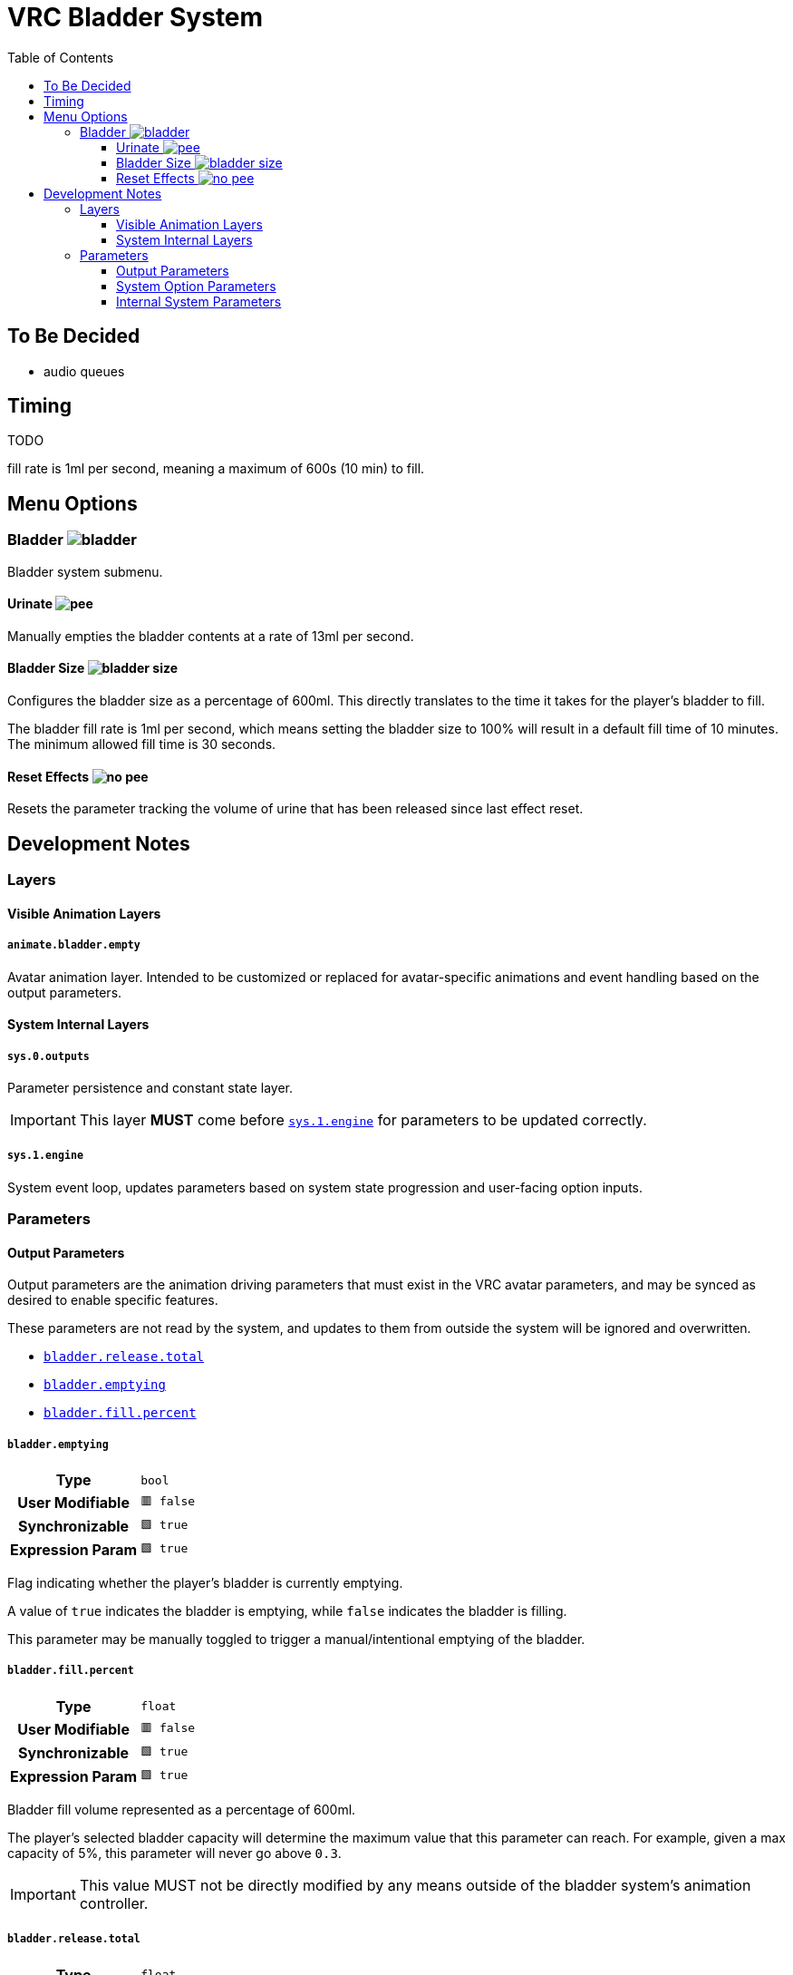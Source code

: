 = VRC Bladder System
:icons: font
:toc:
:toclevels: 3

== To Be Decided

* audio queues


== Timing

TODO

fill rate is 1ml per second, meaning a maximum of 600s (10 min) to fill.



== Menu Options

=== Bladder image:Docs/Images/bladder.png[]

Bladder system submenu.


==== Urinate image:Docs/Images/pee.png[]

Manually empties the bladder contents at a rate of 13ml per second.


==== Bladder Size image:Docs/Images/bladder-size.png[]

Configures the bladder size as a percentage of 600ml.  This directly translates
to the time it takes for the player's bladder to fill.

The bladder fill rate is 1ml per second, which means setting the bladder size to
100% will result in a default fill time of 10 minutes.  The minimum allowed fill
time is 30 seconds.


==== Reset Effects image:Docs/Images/no-pee.png[]

Resets the parameter tracking the volume of urine that has been released since
last effect reset.


== Development Notes

=== Layers

==== Visible Animation Layers

===== `animate.bladder.empty`

Avatar animation layer.  Intended to be customized or replaced for
avatar-specific animations and event handling based on the output parameters.

==== System Internal Layers

===== `sys.0.outputs`

Parameter persistence and constant state layer.

[IMPORTANT]
This layer *MUST* come before <<sys-engine>> for parameters to be updated
correctly.


[#sys-engine]
===== `sys.1.engine`

System event loop, updates parameters based on system state progression and
user-facing option inputs.


=== Parameters

==== Output Parameters

Output parameters are the animation driving parameters that must exist in the
VRC avatar parameters, and may be synced as desired to enable specific features.

These parameters are not read by the system, and updates to them from outside
the system will be ignored and overwritten.

* <<param-release-total>>
* <<param-emptying>>
* <<param-fill-percent>>


[#param-emptying]
===== `bladder.emptying`

[cols=">1h,1m"]
|===
| Type             | bool
| User Modifiable  | 🟥 false
| Synchronizable   | 🟩 true
| Expression Param | 🟩 true
|===

Flag indicating whether the player's bladder is currently emptying.

A value of `true` indicates the bladder is emptying, while `false` indicates the
bladder is filling.

This parameter may be manually toggled to trigger a manual/intentional emptying
of the bladder.


[#param-fill-percent]
===== `bladder.fill.percent`

[cols=">1h,1m"]
|===
| Type             | float
| User Modifiable  | 🟥 false
| Synchronizable   | 🟩 true
| Expression Param | 🟩 true
|===

Bladder fill volume represented as a percentage of 600ml.

The player's selected bladder capacity will determine the maximum value that
this parameter can reach.  For example, given a max capacity of 5%, this
parameter will never go above `0.3`.

[IMPORTANT]
This value MUST not be directly modified by any means outside of the bladder
system's animation controller.


[#param-release-total]
===== `bladder.release.total`

[cols=">1h,1m"]
|===
| Type             | float
| User Modifiable  | 🟥 false
| Synchronizable   | 🟩 true
| Expression Param | 🟩 true
|===

Tracks the total bladder release volume as a percentage of the maximum bladder
capacity of 600ml.

This value updates in steps of `0.0221` which is based on a urine flow rate of
13ml per second.


==== System Option Parameters

Player-facing menu option parameters that enable, disable, or alter the bladder
system's behavior.

These options should not be synced, as they serve no purpose for non-local
animators.

* <<param-capacity>>
* <<param-radial>>
* <<param-release>>
* <<param-total-reset>>


[#param-capacity]
===== `opt.bladder.capacity`

[cols=">1h,1m"]
|===
| Type             | float
| Interaction     a| Radial
| User Modifiable  | 🟩 true
| Synchronizable   | 🟥 false
| Expression Param | 🟩 true
|===

The player's chosen bladder capacity.

A value of `0` disables the bladder system entirely.

Values greater than `0` set the bladder capacity to a percentage of a max
capacity of 600ml.

This value also directly controls the time, as the bladder fill rate is 1ml per
second.


[#param-radial]
===== `opt.bladder.radial.open`

[cols=">1h,1m"]
|===
| Type             | bool
| Interaction     a| Indirect
| User Modifiable  | 🟩 true
| Synchronizable   | 🟥 false
| Expression Param | 🟩 true
|===

Boolean flag indicating whether the player currently has the bladder capacity
radial menu open.

When this value is true, the system does not perform any updates to avoid
unintended side effects on low bladder capacity values.

[WARNING]
There is no reason to directly modify this value unless you want to cause
problems.


[#param-release]
===== `opt.bladder.release`

[cols=">1h,1m"]
|===
| Type             | bool
| Interaction     a| Button (*not* Toggle)
| User Modifiable  | 🟩 true
| Synchronizable   | 🟥 false
| Expression Param | 🟩 true
|===

Boolean flag indicating whether the player has the manual urination button held
down.

When set to `true`, the bladder system will perform the following:

* Stop increasing the bladder hold volume
* Reduce the held volume by a value of `0.0221` per second, simulating a urine
flow rate of 13ml/s.
* Increase <<param.release.total>> by a value of `0.0221` per second.

When the button is released, and this param returns to `false`, the system will
return to its default state of increasing bladder hold volume.


[#param-total-reset]
===== `opt.bladder.total.reset`

[cols=">1h,1m"]
|===
| Type             | bool
| Interaction     a| Toggle
| User Modifiable  | 🟩 true
| Synchronizable   | 🟥 false
| Expression Param | 🟩 true
|===

Boolean toggle which causes the system to reset the total bladder release volume
parameter to zero.

Once the parameter has been reset to zero, the toggle will be automaticall
disabled again.


==== Internal System Parameters

* <<param-islocal>>
* <<param-const-1>>
* <<param-countdown>>
* <<param-fill-internal>>
* <<param-state>>


[#param-islocal]
===== `IsLocal`

[cols=">1h,1m"]
|===
| Type             | bool
| User Modifiable  | 🟥 false
| Synchronized     | 🟥 false
| Expression Param | 🟥 false
|===

VRC built in parameter indicating whether the animation controller is local to
the source player.

This is used  by the system core to disable itself for other players.  The core
system does not need to be executed for remote players for the system's effects
to function.


[#param-const-1]
===== `sys.bladder.const.1`

[cols=">1h,1m"]
|===
| Type             | float
| User Modifiable  | 🟥 false
| Synchronized     | 🟥 false
| Expression Param | 🟥 false
|===

Constant value `1.0`, used in blend tree arithmetic.


[#param-countdown]
===== `sys.bladder.countdown`

[cols=">1h,1m"]
|===
| Type             | float
| User Modifiable  | 🟥 false
| Synchronized     | 🟥 false
| Expression Param | 🟥 false
|===

Bladder fill countdown, the percentage of the bladder capacity remaining to be
filled.


[#param-fill-internal]
===== `sys.bladder.fill.volume.internal`

[cols=">1h,1m"]
|===
| Type             | float
| User Modifiable  | 🟥 false
| Synchronized     | 🟥 false
| Expression Param | 🟥 false
|===

Internal system tracker for the current bladder fill percentage when taking the
selected max capacity into account.

[WARNING]
This value should not be exposed to the user, nor should it be visible in the
VRC expression parameters.


[#param-state]
===== `sys.bladder.state`

[cols=">1h,1m"]
|===
| Type             | int
| User Modifiable  | 🟥 false
| Synchronized     | 🟥 false
| Expression Param | 🟥 false
|===

Internal system state enum.

[WARNING]
This value should not be exposed to the user, nor should it be visible in the
VRC expression parameters.

.Enum Values
* 0 = Disabled
* 1 = Filling
* 2 = Emptying Involuntarily
* 3 = Emptying Voluntarily

